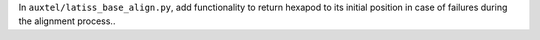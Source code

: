 In ``auxtel/latiss_base_align.py``, add functionality to return hexapod to its initial position in case of failures during the alignment process..
